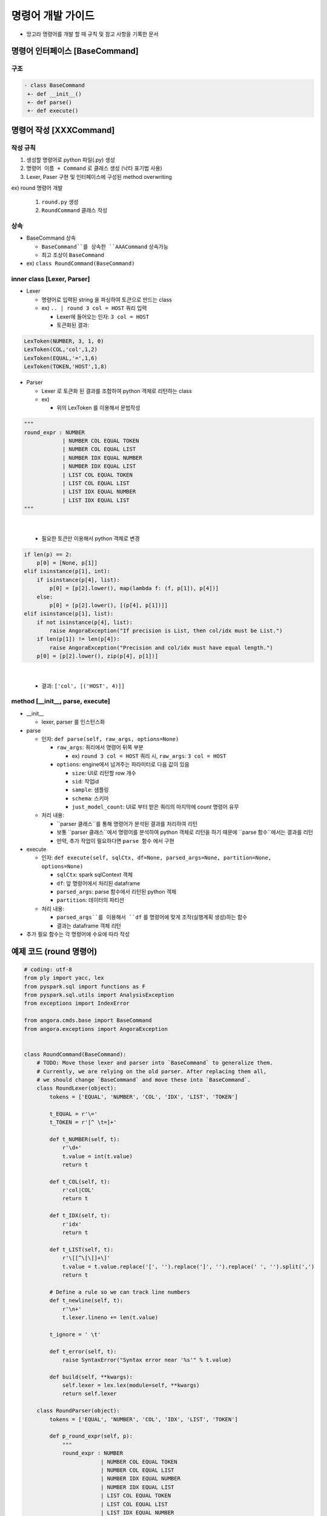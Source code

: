 ﻿명령어 개발 가이드
==================

- 앙고라 명령어를 개발 할 때 규칙 및 참고 사항을 기록한 문서

명령어 인터페이스 [BaseCommand]
-------------------------------

구조
``````

.. code-block:: bash

    - class BaseCommand
     +- def __init__()
     +- def parse()
     +- def execute()


명령어 작성 [XXXCommand]
-------------------------

작성 규칙
``````````

1. 생성할 명령어로 python 파일(.py) 생성
2. ``명령어 이름 + Command`` 로 클래스 생성 (낙타 표기법 사용)
3. Lexer, Paser 구현 및 인터페이스에 구성된 method overwriting

ex) round 명령어 개발

    1. ``round.py`` 생성
    2. ``RoundCommand`` 클래스 작성

상속
`````

- BaseCommand 상속

  - ``BaseCommand``를 상속한 ``AAACommand`` 상속가능
  - 최고 조상이 ``BaseCommand``

- ex) ``class RoundCommand(BaseCommand)``

inner class [Lexer, Parser]
````````````````````````````

- Lexer

  - 명령어로 입력된 string 을 파싱하여 토큰으로 만드는 class

  - ex) ``.. | round 3 col = HOST`` 쿼리 입력

    - Lexer에 들어오는 인자: ``3 col = HOST``
    - 토큰화된 결과:

.. code-block:: bash

    LexToken(NUMBER, 3, 1, 0)
    LexToken(COL,'col',1,2)
    LexToken(EQUAL,'=',1,6)
    LexToken(TOKEN,'HOST',1,8)

- Parser

  - Lexer 로 토큰화 된 결과를 조합하여 python 객체로 리턴하는 class

  - ex)

    - 위의 LexToken 를 이용해서 문법작성

.. code-block:: none

    """
    round_expr : NUMBER
                | NUMBER COL EQUAL TOKEN
                | NUMBER COL EQUAL LIST
                | NUMBER IDX EQUAL NUMBER
                | NUMBER IDX EQUAL LIST
                | LIST COL EQUAL TOKEN
                | LIST COL EQUAL LIST
                | LIST IDX EQUAL NUMBER
                | LIST IDX EQUAL LIST
    """

|

    - 필요한 토큰만 이용해서 python 객체로 변경

.. code-block:: none

    if len(p) == 2:
        p[0] = [None, p[1]]
    elif isinstance(p[1], int):
        if isinstance(p[4], list):
            p[0] = [p[2].lower(), map(lambda f: (f, p[1]), p[4])]
        else:
            p[0] = [p[2].lower(), [(p[4], p[1])]]
    elif isinstance(p[1], list):
        if not isinstance(p[4], list):
            raise AngoraException("If precision is List, then col/idx must be List.")
        if len(p[1]) != len(p[4]):
            raise AngoraException("Precision and col/idx must have equal length.")
        p[0] = [p[2].lower(), zip(p[4], p[1])]

|

    -   결과: ``['col', [('HOST', 4)]]``

method [\__init__, parse, execute]
```````````````````````````````````

- __init__

  - lexer, parser 를 인스턴스화

- parse

  - 인자: ``def parse(self, raw_args, options=None)``

    - ``raw_args``: 쿼리에서 명령어 뒤쪽 부분

      - ex) ``round 3 col = HOST`` 쿼리 시, ``raw_args``: ``3 col = HOST``

    - ``options``: engine에서 넘겨주는 파라미터로 다음 값이 있음

      - ``size``: UI로 리턴할 row 개수

      - ``sid``: 작업id

      - ``sample``: 샘플링

      - ``schema``: 스키마

      - ``just_model_count``: UI로 부터 받은 쿼리의 마지막에 count 명령어 유무

  - 처리 내용:

    - ``parser 클래스``를 통해 명령어가 분석된 결과를 처리하여 리턴

    - 보통 ``parser 클래스``에서 명령어를 분석하여 python 객체로 리턴을 하기 때문에 ``parse 함수``에서는 결과를 리턴

    - 만약, 추가 작업이 필요하다면 ``parse 함수`` 에서 구현

- execute

  - 인자: ``def execute(self, sqlCtx, df=None, parsed_args=None, partition=None, options=None)``

    - ``sqlCtx``: spark sqlContext 객체

    - ``df``: 앞 명령어에서 처리된 dataframe

    - ``parsed_args``: parse 함수에서 리턴된 python 객체

    - ``partition``: 데이터의 파티션

  - 처리 내용:

    - ``parsed_args``를 이용해서 ``df`` 를 명령어에 맞게 조작(실행계획 생성)하는 함수

    - 결과는 dataframe 객체 리턴


- 추가 필요 함수는 각 명령어에 수요에 따라 작성


예제 코드 (round 명령어)
-------------------------

.. code-block:: none

    # coding: utf-8
    from ply import yacc, lex
    from pyspark.sql import functions as F
    from pyspark.sql.utils import AnalysisException
    from exceptions import IndexError

    from angora.cmds.base import BaseCommand
    from angora.exceptions import AngoraException


    class RoundCommand(BaseCommand):
        # TODO: Move those lexer and parser into `BaseCommand` to generalize them.
        # Currently, we are relying on the old parser. After replacing them all,
        # we should change `BaseCommand` and move these into `BaseCommand`.
        class RoundLexer(object):
            tokens = ['EQUAL', 'NUMBER', 'COL', 'IDX', 'LIST', 'TOKEN']

            t_EQUAL = r'\='
            t_TOKEN = r'[^ \t=]+'

            def t_NUMBER(self, t):
                r'\d+'
                t.value = int(t.value)
                return t

            def t_COL(self, t):
                r'col|COL'
                return t

            def t_IDX(self, t):
                r'idx'
                return t

            def t_LIST(self, t):
                r'\[[^\[\]]+\]'
                t.value = t.value.replace('[', '').replace(']', '').replace(' ', '').split(',')
                return t

            # Define a rule so we can track line numbers
            def t_newline(self, t):
                r'\n+'
                t.lexer.lineno += len(t.value)

            t_ignore = ' \t'

            def t_error(self, t):
                raise SyntaxError("Syntax error near '%s'" % t.value)

            def build(self, **kwargs):
                self.lexer = lex.lex(module=self, **kwargs)
                return self.lexer

        class RoundParser(object):
            tokens = ['EQUAL', 'NUMBER', 'COL', 'IDX', 'LIST', 'TOKEN']

            def p_round_expr(self, p):
                """
                round_expr : NUMBER
                            | NUMBER COL EQUAL TOKEN
                            | NUMBER COL EQUAL LIST
                            | NUMBER IDX EQUAL NUMBER
                            | NUMBER IDX EQUAL LIST
                            | LIST COL EQUAL TOKEN
                            | LIST COL EQUAL LIST
                            | LIST IDX EQUAL NUMBER
                            | LIST IDX EQUAL LIST
                """
                if len(p) == 2:
                    p[0] = [None, p[1]]
                elif isinstance(p[1], int):
                    if isinstance(p[4], list):
                        p[0] = [p[2].lower(), map(lambda f: (f, p[1]), p[4])]
                    else:
                        p[0] = [p[2].lower(), [(p[4], p[1])]]
                elif isinstance(p[1], list):
                    if not isinstance(p[4], list):
                        raise AngoraException("If precision is List, then col/idx must be List.")
                    if len(p[1]) != len(p[4]):
                        raise AngoraException("Precision and col/idx must have equal length.")
                    p[0] = [p[2].lower(), zip(p[4], p[1])]

            def p_error(self, p):
                if p is None:
                    raise AngoraException("At least a field should be specified.")
                else:
                    raise SyntaxError("Syntax error near '%s'" % p.value)

            def build(self, **kwargs):
                self.parser = yacc.yacc(module=self, **kwargs)
                return self.parser

        def __init__(self):
            super(RoundCommand, self).__init__()
            self.lexer = RoundCommand.RoundLexer().build()
            self.new_parser = RoundCommand.RoundParser().build(write_tables=False, debug=False)

        def parse(self, raw_args, options=None):
            try:
                round_expr_list = self.new_parser.parse(raw_args, lexer=self.lexer)
            except SyntaxError as e:
                e.message = "%s [sort %s]" % (e.message, raw_args)
                raise e
            return round_expr_list

        def execute(self, sqlCtx, df=None, parsed_args=None, partition=None, options=None):
            category, round_expr_list = parsed_args
            if category is None:
                round_size = round_expr_list
                for field in df.columns:
                    try:
                        df = df.withColumn(field, F.format_number(field, round_size))
                    except:
                        pass
            elif category == 'col':
                try:
                    for field, round_size in round_expr_list:
                        df = df.withColumn(field, F.format_number(field, int(round_size)))
                except AnalysisException:
                    raise AngoraException("There is no field [%s]." % field)
            else:
                fields = df.columns
                try:
                    for field_idx, round_size in round_expr_list:
                        df = df.withColumn(fields[int(field_idx)], F.format_number(fields[int(field_idx)], int(round_size)))
                except IndexError:
                    raise AngoraException("There is no field_idx [%s]." % field_idx)
            return df

|

테스트 코드
-----------

- 개발한 명령어가 정상 적으로 작동하는지 확인하는 테스트 코드를 작성
- unittest 로 작성
- angora 팀만 git에 접근 권한이 있기 때문에 아래 포멧으로 테스트 코드를 작성하여 angoa 팀에게 전달

구조
`````

- ``test_external_command.py`` 파일 생성

- ``TestExteranlCommand`` 클래스 생성

- 명령어 별로 테스트 함수 작성

  - 이름 규칙: ``test_exteranl_command_XXX`` 로 구성

- ex) ``AAACommand``, ``XXXCommand``에 대한 테스트 코드작성

.. code-block:: bash

    - class TestExternalCommand
     +- def test_query_AAA()
     +- def test_query_XXX()


- 이 후 명령어 추가시 해당 파일에 함수만 추가하여 angora 팀에게 전달.

예제코드
--------

- ``test_external_command.py`` (명령어 테스트 파일)

  - 각 명령어에 맞는 unittest를 작성해 주세요.

.. code-block:: none

    from query_api_caller import test_qeury

    class TestExternalCommand:
        def test_query_[명령어이름](self):
            print 'xxx command unittest\n'
            q = "model name = 'WEATHER' model_owner = choi " \
                "| pivot count(*),avg(AVG_TEMP) as AAA,avg(LOWEST_TEMP) as BBB " \
                "| xxx 3 col=[AAA, BBB]"

            results = test_query(q=q)['results'][0]

            ret = True
            if len(results) <= 0:
                ret = False

            if len(results[1][results[1].find('.')+1:]) != 3 or len(results[2][results[2].find('.')+1:]) != 3:
                ret = False

            self.assertTrue(ret)


- import 해서 사용 할 ``query_api_caller.py``

  - 이 파일은 그대로 사용하시면 됩니다.

.. code-block:: none

    #!/usr/bin/env python
    # -*- coding: UTF-8 -*-
    import json
    from httplib import HTTPConnection
    import sys

    addr = "192.168.100.180"
    #addr = "localhost"

    def test_query(q):
        #print "query : [%s]" % q
        # We are going to shutdown this restful server for each test.
        host, port = (addr, 6036)
        parameters = {}
        parameters['q'] = q

        parameters['size'] = 1000

        http_conn = HTTPConnection(host, port)

        # Generate token.

        http_conn.request(
            "POST",
            "/angora/auth",
            json.dumps({"id": "test", "password": "test"}))
        token = json.load(http_conn.getresponse())["token"]
        http_conn.close()

        headers = {}
        headers["Accept"] = "application/json"
        headers["Content-Type"] = "application/json"
        headers["Authorization"] = "Angora %s" % token
        body = json.dumps(parameters)

        http_conn = HTTPConnection(host, port)
        print "URL : /angora/query/jobs"

        # Query / Fetch Session ID

        http_conn.request("POST", "/angora/query/jobs", body=body, headers=headers)
        r = json.load(http_conn.getresponse())
        try :
            sid = r["sid"]
        except Exception, e:
            print r
            sys.exit()

        http_conn.close()

        # Fetch results

        http_conn = HTTPConnection(host, port)
        print "URL : /angora/query/jobs/%s" % sid
        http_conn.request(
            "GET",
            "/angora/query/jobs/%s" % sid,
            headers=headers)
        test = http_conn.getresponse().read()
        return json.loads(test)
